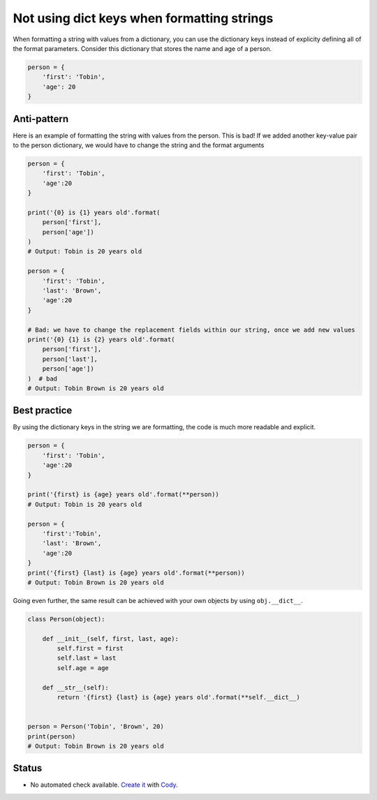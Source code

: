 Not using dict keys when formatting strings
===========================================

When formatting a string with values from a dictionary, you can use the dictionary keys instead of explicity defining all of the format parameters. Consider this dictionary that stores the name and age of a person.


.. code:: python

    person = {
        'first': 'Tobin',
        'age': 20
    }


Anti-pattern
------------

Here is an example of formatting the string with values from the person. This is bad! If we added another key-value pair to the person dictionary, we would have to change the string and the format arguments

.. code:: python

    person = {
        'first': 'Tobin',
        'age':20
    }

    print('{0} is {1} years old'.format(
        person['first'],
        person['age'])
    )
    # Output: Tobin is 20 years old

    person = {
        'first': 'Tobin',
        'last': 'Brown',
        'age':20
    }

    # Bad: we have to change the replacement fields within our string, once we add new values
    print('{0} {1} is {2} years old'.format(
        person['first'],
        person['last'],
        person['age'])
    )  # bad
    # Output: Tobin Brown is 20 years old


Best practice
-------------

By using the dictionary keys in the string we are formatting, the code is much more readable and explicit.

.. code:: python

    person = {
        'first': 'Tobin',
        'age':20
    }

    print('{first} is {age} years old'.format(**person))
    # Output: Tobin is 20 years old

    person = {
        'first':'Tobin',
        'last': 'Brown',
        'age':20
    }
    print('{first} {last} is {age} years old'.format(**person))
    # Output: Tobin Brown is 20 years old


Going even further, the same result can be achieved with your own objects by using ``obj.__dict__``.

.. code:: python

    class Person(object):

        def __init__(self, first, last, age):
            self.first = first
            self.last = last
            self.age = age

        def __str__(self):
            return '{first} {last} is {age} years old'.format(**self.__dict__)


    person = Person('Tobin', 'Brown', 20)
    print(person)
    # Output: Tobin Brown is 20 years old


Status
------

- No automated check available. `Create it <https://www.quantifiedcode.com/app/patterns>`_ with `Cody <http://docs.quantifiedcode.com/patterns/language/index.html>`_.
